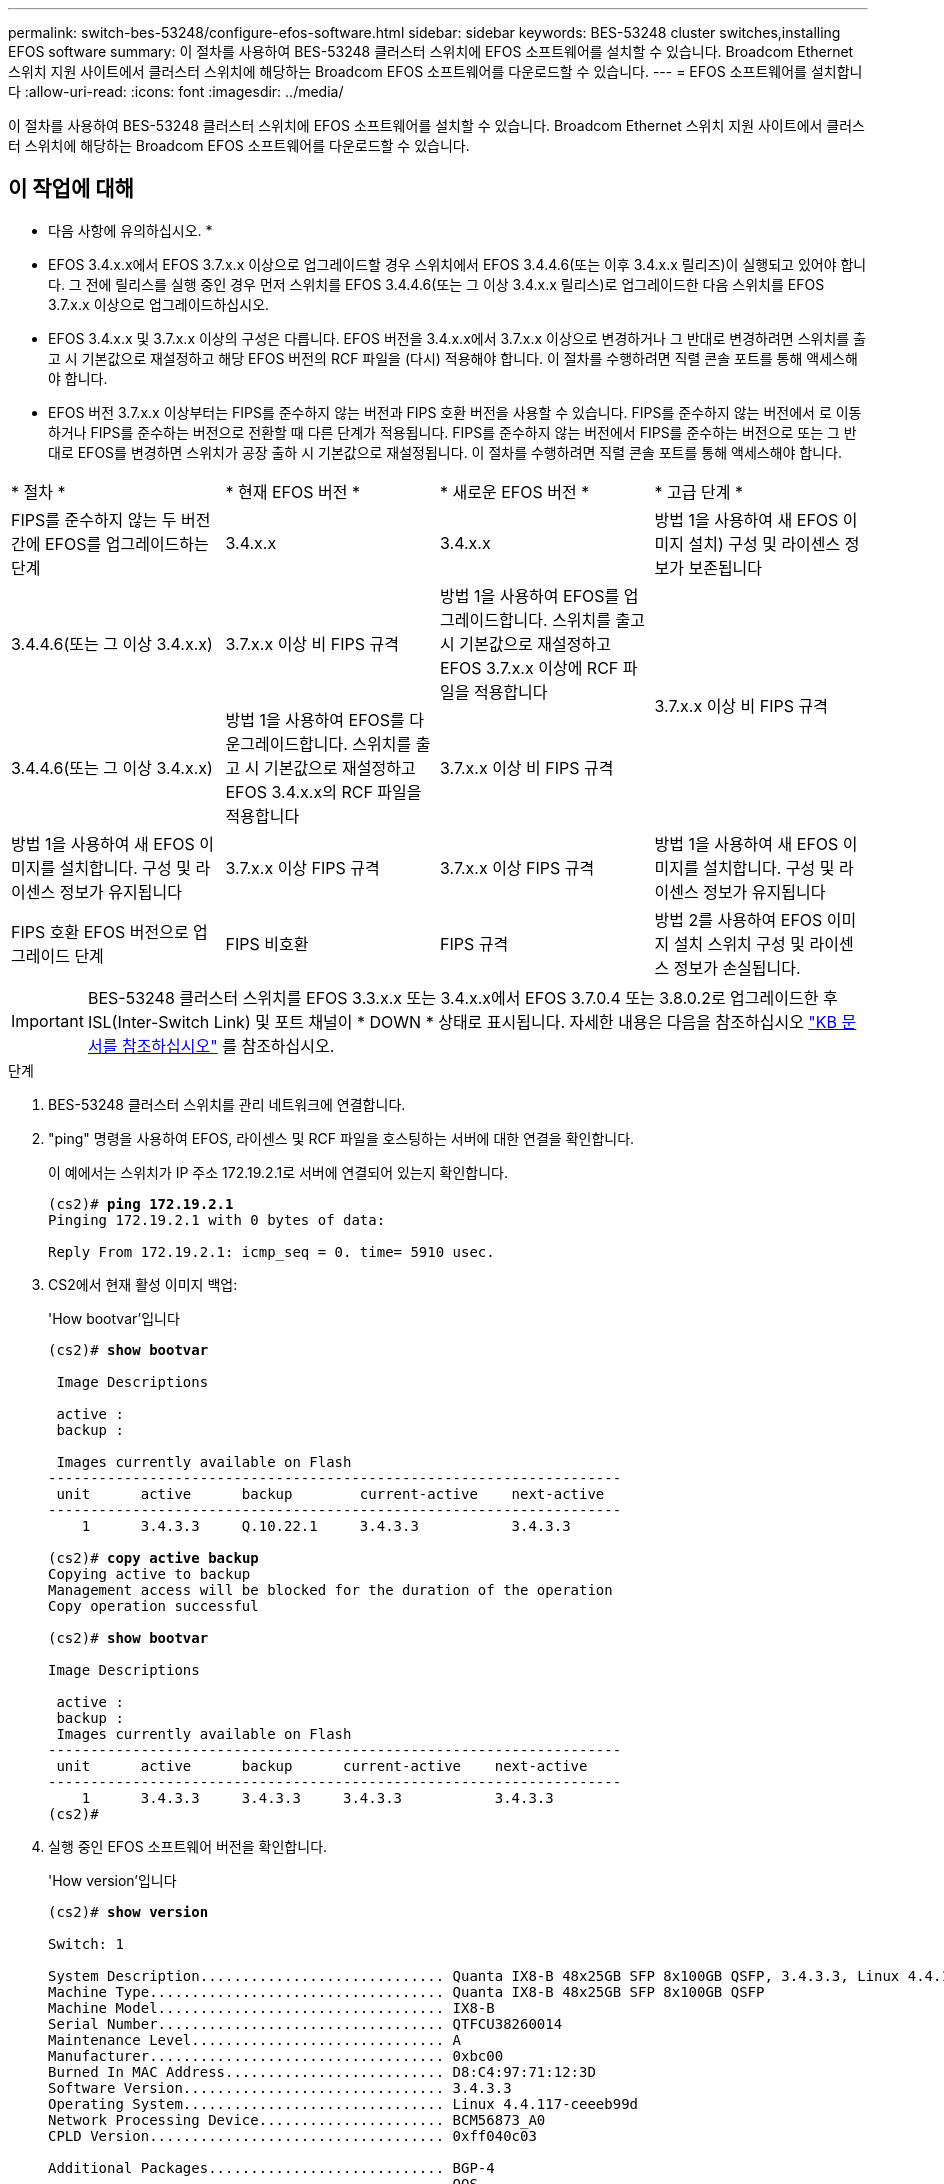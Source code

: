 ---
permalink: switch-bes-53248/configure-efos-software.html 
sidebar: sidebar 
keywords: BES-53248 cluster switches,installing EFOS software 
summary: 이 절차를 사용하여 BES-53248 클러스터 스위치에 EFOS 소프트웨어를 설치할 수 있습니다. Broadcom Ethernet 스위치 지원 사이트에서 클러스터 스위치에 해당하는 Broadcom EFOS 소프트웨어를 다운로드할 수 있습니다. 
---
= EFOS 소프트웨어를 설치합니다
:allow-uri-read: 
:icons: font
:imagesdir: ../media/


[role="lead"]
이 절차를 사용하여 BES-53248 클러스터 스위치에 EFOS 소프트웨어를 설치할 수 있습니다. Broadcom Ethernet 스위치 지원 사이트에서 클러스터 스위치에 해당하는 Broadcom EFOS 소프트웨어를 다운로드할 수 있습니다.



== 이 작업에 대해

====
* 다음 사항에 유의하십시오. *

* EFOS 3.4.x.x에서 EFOS 3.7.x.x 이상으로 업그레이드할 경우 스위치에서 EFOS 3.4.4.6(또는 이후 3.4.x.x 릴리즈)이 실행되고 있어야 합니다. 그 전에 릴리스를 실행 중인 경우 먼저 스위치를 EFOS 3.4.4.6(또는 그 이상 3.4.x.x 릴리스)로 업그레이드한 다음 스위치를 EFOS 3.7.x.x 이상으로 업그레이드하십시오.
* EFOS 3.4.x.x 및 3.7.x.x 이상의 구성은 다릅니다. EFOS 버전을 3.4.x.x에서 3.7.x.x 이상으로 변경하거나 그 반대로 변경하려면 스위치를 출고 시 기본값으로 재설정하고 해당 EFOS 버전의 RCF 파일을 (다시) 적용해야 합니다. 이 절차를 수행하려면 직렬 콘솔 포트를 통해 액세스해야 합니다.
* EFOS 버전 3.7.x.x 이상부터는 FIPS를 준수하지 않는 버전과 FIPS 호환 버전을 사용할 수 있습니다. FIPS를 준수하지 않는 버전에서 로 이동하거나 FIPS를 준수하는 버전으로 전환할 때 다른 단계가 적용됩니다. FIPS를 준수하지 않는 버전에서 FIPS를 준수하는 버전으로 또는 그 반대로 EFOS를 변경하면 스위치가 공장 출하 시 기본값으로 재설정됩니다. 이 절차를 수행하려면 직렬 콘솔 포트를 통해 액세스해야 합니다.


====
|===


| * 절차 * | * 현재 EFOS 버전 * | * 새로운 EFOS 버전 * | * 고급 단계 * 


 a| 
FIPS를 준수하지 않는 두 버전 간에 EFOS를 업그레이드하는 단계
 a| 
3.4.x.x
 a| 
3.4.x.x
 a| 
방법 1을 사용하여 새 EFOS 이미지 설치) 구성 및 라이센스 정보가 보존됩니다



 a| 
3.4.4.6(또는 그 이상 3.4.x.x)
 a| 
3.7.x.x 이상 비 FIPS 규격
 a| 
방법 1을 사용하여 EFOS를 업그레이드합니다. 스위치를 출고 시 기본값으로 재설정하고 EFOS 3.7.x.x 이상에 RCF 파일을 적용합니다



.2+| 3.7.x.x 이상 비 FIPS 규격  a| 
3.4.4.6(또는 그 이상 3.4.x.x)
 a| 
방법 1을 사용하여 EFOS를 다운그레이드합니다. 스위치를 출고 시 기본값으로 재설정하고 EFOS 3.4.x.x의 RCF 파일을 적용합니다



 a| 
3.7.x.x 이상 비 FIPS 규격
 a| 
방법 1을 사용하여 새 EFOS 이미지를 설치합니다. 구성 및 라이센스 정보가 유지됩니다



 a| 
3.7.x.x 이상 FIPS 규격
 a| 
3.7.x.x 이상 FIPS 규격
 a| 
방법 1을 사용하여 새 EFOS 이미지를 설치합니다. 구성 및 라이센스 정보가 유지됩니다



 a| 
FIPS 호환 EFOS 버전으로 업그레이드 단계
 a| 
FIPS 비호환
 a| 
FIPS 규격
 a| 
방법 2를 사용하여 EFOS 이미지 설치 스위치 구성 및 라이센스 정보가 손실됩니다.



 a| 
FIPS 규격
 a| 
FIPS 비호환

|===

IMPORTANT: BES-53248 클러스터 스위치를 EFOS 3.3.x.x 또는 3.4.x.x에서 EFOS 3.7.0.4 또는 3.8.0.2로 업그레이드한 후 ISL(Inter-Switch Link) 및 포트 채널이 * DOWN * 상태로 표시됩니다. 자세한 내용은 다음을 참조하십시오 https://kb.netapp.com/Advice_and_Troubleshooting/Data_Storage_Systems/Fabric%2C_Interconnect_and_Management_Switches/BES-53248_Cluster_Switch_NDU_failed_upgrade_to_EFOS_3.7.0.4_and_later["KB 문서를 참조하십시오"^] 를 참조하십시오.

.단계
. BES-53248 클러스터 스위치를 관리 네트워크에 연결합니다.
. "ping" 명령을 사용하여 EFOS, 라이센스 및 RCF 파일을 호스팅하는 서버에 대한 연결을 확인합니다.
+
이 예에서는 스위치가 IP 주소 172.19.2.1로 서버에 연결되어 있는지 확인합니다.

+
[listing, subs="+quotes"]
----
(cs2)# *ping 172.19.2.1*
Pinging 172.19.2.1 with 0 bytes of data:

Reply From 172.19.2.1: icmp_seq = 0. time= 5910 usec.
----
. CS2에서 현재 활성 이미지 백업:
+
'How bootvar'입니다

+
[listing, subs="+quotes"]
----
(cs2)# *show bootvar*

 Image Descriptions

 active :
 backup :

 Images currently available on Flash
--------------------------------------------------------------------
 unit      active      backup        current-active    next-active
--------------------------------------------------------------------
    1      3.4.3.3     Q.10.22.1     3.4.3.3           3.4.3.3

(cs2)# *copy active backup*
Copying active to backup
Management access will be blocked for the duration of the operation
Copy operation successful

(cs2)# *show bootvar*

Image Descriptions

 active :
 backup :
 Images currently available on Flash
--------------------------------------------------------------------
 unit      active      backup      current-active    next-active
--------------------------------------------------------------------
    1      3.4.3.3     3.4.3.3     3.4.3.3           3.4.3.3
(cs2)#
----
. 실행 중인 EFOS 소프트웨어 버전을 확인합니다.
+
'How version'입니다

+
[listing, subs="+quotes"]
----
(cs2)# *show version*

Switch: 1

System Description............................. Quanta IX8-B 48x25GB SFP 8x100GB QSFP, 3.4.3.3, Linux 4.4.117-ceeeb99d, 2016.05.00.04
Machine Type................................... Quanta IX8-B 48x25GB SFP 8x100GB QSFP
Machine Model.................................. IX8-B
Serial Number.................................. QTFCU38260014
Maintenance Level.............................. A
Manufacturer................................... 0xbc00
Burned In MAC Address.......................... D8:C4:97:71:12:3D
Software Version............................... 3.4.3.3
Operating System............................... Linux 4.4.117-ceeeb99d
Network Processing Device...................... BCM56873_A0
CPLD Version................................... 0xff040c03

Additional Packages............................ BGP-4
...............................................	QOS
...............................................	Multicast
............................................... IPv6
............................................... Routing
............................................... Data Center
............................................... OpEN API
............................................... Prototype Open API
----
. 이미지 파일을 스위치에 다운로드합니다.
+
이미지 파일을 활성 이미지로 복사하는 것은 재부팅할 때 해당 이미지가 실행 중인 EFOS 버전을 설정한다는 것을 의미합니다. 이전 이미지는 백업으로 사용할 수 있습니다.

+
[listing, subs="+quotes"]
----
(cs2)# *copy sftp://root@172.19.2.1//tmp/EFOS-3.4.4.6.stk active*
Remote Password:********

Mode........................................... SFTP
Set Server IP.................................. 172.19.2.1
Path........................................... //tmp/
Filename....................................... EFOS-3.4.4.6.stk
Data Type...................................... Code
Destination Filename........................... active

Management access will be blocked for the duration of the transfer
Are you sure you want to start? (y/n) *y*
SFTP Code transfer starting...


File transfer operation completed successfully.
----
. 활성 및 백업 구성에 대한 부팅 이미지를 표시합니다.
+
'How bootvar'입니다

+
[listing, subs="+quotes"]
----
(cs2)# *show bootvar*

Image Descriptions

 active :
 backup :

 Images currently available on Flash
--------------------------------------------------------------------
 unit      active      backup     current-active        next-active
--------------------------------------------------------------------
    1     3.4.3.3     3.4.3.3            3.4.3.3            3.4.4.6
----
. 스위치를 재부팅합니다.
+
다시 로드

+
[listing, subs="+quotes"]
----
(cs2)# *reload*

The system has unsaved changes.
Would you like to save them now? (y/n) *y*

Config file 'startup-config' created successfully .
Configuration Saved!
System will now restart!
----
. 다시 로그인하여 EFOS 소프트웨어의 새 버전을 확인합니다.
+
'How version'입니다

+
[listing, subs="+quotes"]
----
(cs2)# *show version*

Switch: 1

System Description............................. x86_64-quanta_common_rglbmc-r0, 3.4.4.6, Linux 4.4.211-28a6fe76, 2016.05.00.04
Machine Type................................... x86_64-quanta_common_rglbmc-r0
Machine Model.................................. BES-53248
Serial Number.................................. QTFCU38260023
Maintenance Level.............................. A
Manufacturer................................... 0xbc00
Burned In MAC Address.......................... D8:C4:97:71:0F:40
Software Version............................... 3.4.4.6
Operating System............................... Linux 4.4.211-28a6fe76
Network Processing Device...................... BCM56873_A0
CPLD Version................................... 0xff040c03

Additional Packages............................ BGP-4
...............................................	QOS
...............................................	Multicast
............................................... IPv6
............................................... Routing
............................................... Data Center
............................................... OpEN API
............................................... Prototype Open API
----




== ONIE OS 설치를 사용하여 EFOS를 업그레이드합니다

한 EFOS 버전이 FIPS를 준수하고 다른 EFOS 버전이 FIPS를 준수하지 않는 경우 다음 단계를 수행할 수 있습니다. 이러한 단계는 스위치가 부팅되지 않는 경우 ONIE에서 비 FIPS 또는 FIPS 호환 EFOS 3.7.x.x 이미지를 설치하는 데 사용할 수 있습니다.


NOTE: 이 기능은 EFOS 3.7.x.x 이상 비 FIPS 준수 버전에서만 사용할 수 있습니다.

.단계
. 스위치를 ONIE 설치 모드로 부팅합니다.
+
부팅 중에 다음 화면이 나타나면 ONIE를 선택합니다.

+
[listing]
----
+--------------------------------------------------------------------+
|EFOS                                                                |
|*ONIE                                                               |
|                                                                    |
|                                                                    |
|                                                                    |
|                                                                    |
|                                                                    |
|                                                                    |
|                                                                    |
|                                                                    |
|                                                                    |
|                                                                    |
+--------------------------------------------------------------------+
----
+
ONIE" * 를 선택하면 스위치가 로드되고 다음 선택 사항이 표시됩니다.

+
[listing]
----
+--------------------------------------------------------------------+
|*ONIE: Install OS                                                   |
| ONIE: Rescue                                                       |
| ONIE: Uninstall OS                                                 |
| ONIE: Update ONIE                                                  |
| ONIE: Embed ONIE                                                   |
| DIAG: Diagnostic Mode                                              |
| DIAG: Burn-In Mode                                                 |
|                                                                    |
|                                                                    |
|                                                                    |
|                                                                    |
|                                                                    |
+--------------------------------------------------------------------+
----
+
이제 스위치가 ONIE 설치 모드로 부팅됩니다.

. ONIE 검색을 중지하고 이더넷 인터페이스를 구성합니다.
+
다음 메시지가 나타나면 <Enter> 키를 눌러 ONIE 콘솔을 호출합니다.

+
[listing]
----
Please press Enter to activate this console. Info: eth0:  Checking link... up.
 ONIE:/ #
----
+

NOTE: ONIE 검색이 계속 진행되어 메시지가 콘솔에 인쇄됩니다.

+
[listing]
----
Stop the ONIE discovery
ONIE:/ # onie-discovery-stop
discover: installer mode detected.
Stopping: discover... done.
ONIE:/ #
----
. 이더넷 인터페이스를 구성하고 'ifconfig eth0 <IPAddress> netmask <netmask> up' 및 'route add default GW <gatewayAddress>'를 사용하여 라우트를 추가합니다
+
[listing]
----
ONIE:/ # ifconfig eth0 10.10.10.10 netmask 255.255.255.0 up
ONIE:/ # route add default gw 10.10.10.1
----
. ONIE 설치 파일을 호스팅하는 서버에 연결할 수 있는지 확인합니다.
+
[listing]
----
ONIE:/ # ping 50.50.50.50
PING 50.50.50.50 (50.50.50.50): 56 data bytes
64 bytes from 50.50.50.50: seq=0 ttl=255 time=0.429 ms
64 bytes from 50.50.50.50: seq=1 ttl=255 time=0.595 ms
64 bytes from 50.50.50.50: seq=2 ttl=255 time=0.369 ms
^C
--- 50.50.50.50 ping statistics ---
3 packets transmitted, 3 packets received, 0% packet loss
round-trip min/avg/max = 0.369/0.464/0.595 ms
ONIE:/ #
----
. 새 스위치 소프트웨어를 설치합니다.
+
[listing]
----
ONIE:/ # onie-nos-install http:// 50.50.50.50/Software/onie-installer-x86_64
discover: installer mode detected.
Stopping: discover... done.
Info: Fetching http:// 50.50.50.50/Software/onie-installer-3.7.0.4 ...
Connecting to 50.50.50.50 (50.50.50.50:80)
installer            100% |*******************************| 48841k  0:00:00 ETA
ONIE: Executing installer: http:// 50.50.50.50/Software/onie-installer-3.7.0.4
Verifying image checksum ... OK.
Preparing image archive ... OK.
----
+
소프트웨어가 설치되고 스위치를 재부팅합니다. 스위치가 새 EFOS 버전으로 정상적으로 재부팅되도록 합니다.

. 새 스위치 소프트웨어 'How bootvar'가 설치되어 있는지 확인합니다
+
[listing, subs="+quotes"]
----
(cs2)# *show bootvar*
Image Descriptions
active :
backup :
Images currently available on Flash
---- 	----------- -------- --------------- ------------
unit 	active 	    backup   current-active  next-active
---- 	----------- -------- --------------- ------------
1 	  3.7.0.4     3.7.0.4  3.7.0.4         3.7.0.4
(cs2) #
----
. 설치를 완료합니다.
+
구성이 적용되지 않고 스위치가 재부팅되고 출하 시 기본값으로 재설정됩니다.



* 관련 정보 *

https://www.broadcom.com/support/bes-switch["Broadcom Ethernet 스위치 지원"^]
